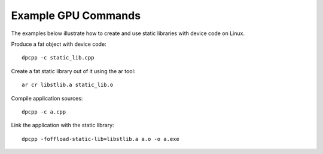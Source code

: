 .. _example-gpu-commands:

Example GPU Commands
====================


The examples below illustrate how to create and use static libraries
with device code on Linux.


Produce a fat object with device code:


::


   dpcpp -c static_lib.cpp


Create a fat static library out of it using the ar tool:


::


   ar cr libstlib.a static_lib.o


Compile application sources:


::


   dpcpp -c a.cpp


Link the application with the static library:


::


   dpcpp -foffload-static-lib=libstlib.a a.o -o a.exe

